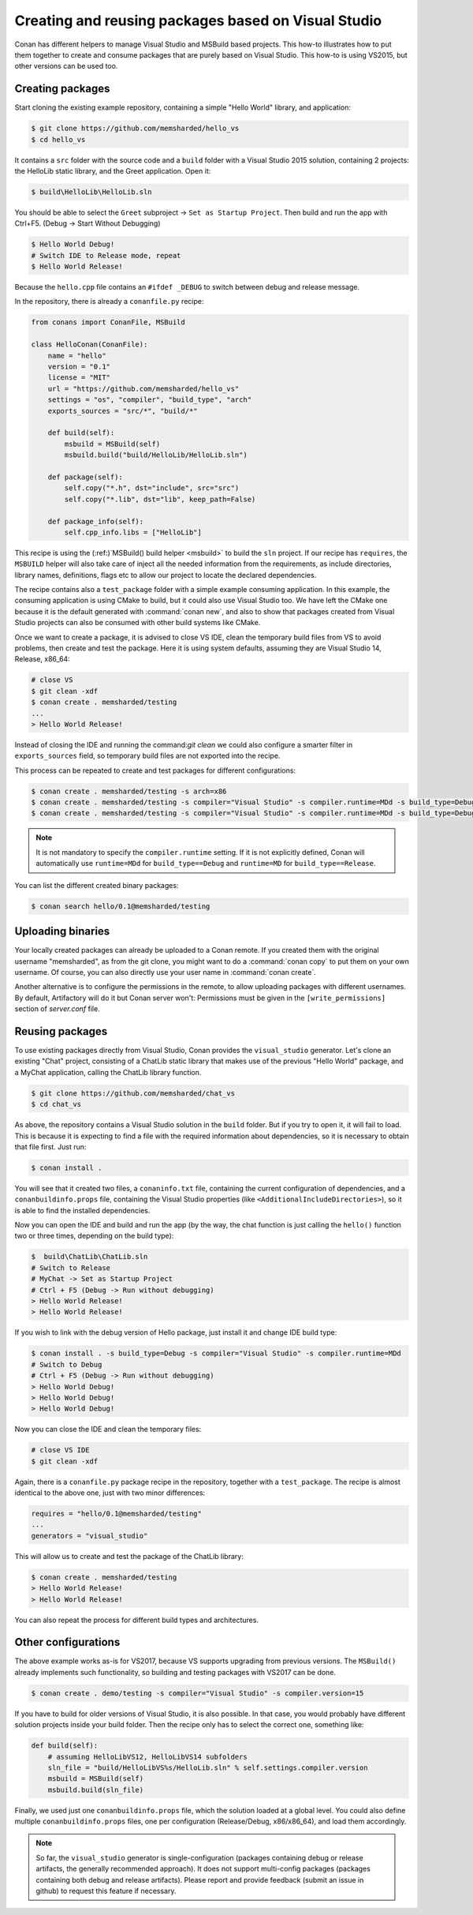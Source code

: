 .. _visual_studio_packages:

|visual_logo| Creating and reusing packages based on Visual Studio
==================================================================

Conan has different helpers to manage Visual Studio and MSBuild based projects.
This how-to illustrates how to put them together to create and consume packages that are purely
based on Visual Studio. This how-to is using VS2015, but other versions can be used too.


Creating packages
------------------

Start cloning the existing example repository, containing a simple "Hello World" library, and
application:

.. code-block:: bash

    $ git clone https://github.com/memsharded/hello_vs
    $ cd hello_vs

It contains a ``src`` folder with the source code and a ``build`` folder with a Visual Studio 2015
solution, containing 2 projects: the HelloLib static library, and the Greet application. Open it:

.. code-block:: bash

    $ build\HelloLib\HelloLib.sln

You should be able to select the ``Greet`` subproject -> ``Set as Startup Project``.
Then build and run the app with Ctrl+F5. (Debug -> Start Without Debugging)


.. code-block:: bash

    $ Hello World Debug!
    # Switch IDE to Release mode, repeat
    $ Hello World Release!

Because the ``hello.cpp`` file contains an ``#ifdef _DEBUG`` to switch between debug and release
message.

In the repository, there is already a ``conanfile.py`` recipe:

.. code-block:: python

    from conans import ConanFile, MSBuild

    class HelloConan(ConanFile):
        name = "hello"
        version = "0.1"
        license = "MIT"
        url = "https://github.com/memsharded/hello_vs"
        settings = "os", "compiler", "build_type", "arch"
        exports_sources = "src/*", "build/*"

        def build(self):
            msbuild = MSBuild(self)
            msbuild.build("build/HelloLib/HelloLib.sln")

        def package(self):
            self.copy("*.h", dst="include", src="src")
            self.copy("*.lib", dst="lib", keep_path=False)

        def package_info(self):
            self.cpp_info.libs = ["HelloLib"]


This recipe is using the (:ref:)`MSBuild() build helper <msbuild>` to build the ``sln`` project.
If our recipe has ``requires``, the ``MSBUILD`` helper will also take care of inject all the needed
information from the requirements, as include directories, library names, definitions, flags etc
to allow our project to locate the declared dependencies.

The recipe contains also a ``test_package`` folder with a simple example consuming application.
In this example, the consuming application is using CMake to build, but it could also use Visual
Studio too. We have left the CMake one because it is the default generated with
:command:`conan new`, and also to show that packages created from Visual Studio projects can also
be consumed with other build systems like CMake.

Once we want to create a package, it is advised to close VS IDE, clean the temporary build files
from VS to avoid problems, then create and test the package. Here it is using system defaults,
assuming they are Visual Studio 14, Release, x86_64:

.. code-block:: bash

   # close VS
   $ git clean -xdf
   $ conan create . memsharded/testing
   ...
   > Hello World Release!

Instead of closing the IDE and running the command:`git clean` we could also configure a smarter
filter in ``exports_sources`` field, so temporary build files are not exported into the recipe.

This process can be repeated to create and test packages for different configurations:

.. code-block:: bash

   $ conan create . memsharded/testing -s arch=x86
   $ conan create . memsharded/testing -s compiler="Visual Studio" -s compiler.runtime=MDd -s build_type=Debug
   $ conan create . memsharded/testing -s compiler="Visual Studio" -s compiler.runtime=MDd -s build_type=Debug -s arch=x86

.. note::

    It is not mandatory to specify the ``compiler.runtime`` setting. If it is not explicitly
    defined, Conan will automatically use ``runtime=MDd`` for ``build_type==Debug`` and
    ``runtime=MD`` for ``build_type==Release``.


You can list the different created binary packages:

.. code-block:: bash

    $ conan search hello/0.1@memsharded/testing

Uploading binaries
------------------

Your locally created packages can already be uploaded to a Conan remote.
If you created them with the original username "memsharded", as from the git clone, you might want
to do a :command:`conan copy` to put them on your own username. Of course, you can also directly
use your user name in :command:`conan create`.

Another alternative is to configure the permissions in the remote, to allow uploading packages
with different usernames. By default, Artifactory will do it but Conan server won't: Permissions
must be given in the ``[write_permissions]`` section of *server.conf* file.


Reusing packages
----------------

To use existing packages directly from Visual Studio, Conan provides the ``visual_studio``
generator. Let's clone an existing "Chat" project, consisting of a ChatLib static library that
makes use of the previous "Hello World" package, and a MyChat application, calling the ChatLib
library function.

.. code-block:: bash

   $ git clone https://github.com/memsharded/chat_vs
   $ cd chat_vs

As above, the repository contains a Visual Studio solution in the ``build`` folder.
But if you try to open it, it will fail to load.
This is because it is expecting to find a file with the required information about dependencies,
so it is necessary to obtain that file first. Just run:

.. code-block:: bash

    $ conan install .

You will see that it created two files, a ``conaninfo.txt`` file, containing the current
configuration of dependencies, and a ``conanbuildinfo.props`` file, containing the Visual Studio
properties (like ``<AdditionalIncludeDirectories>``), so it is able to find the installed
dependencies.

Now you can open the IDE and build and run the app (by the way, the chat function is just calling
the ``hello()`` function two or three times, depending on the build type):

.. code-block:: bash

    $  build\ChatLib\ChatLib.sln
    # Switch to Release
    # MyChat -> Set as Startup Project
    # Ctrl + F5 (Debug -> Run without debugging)
    > Hello World Release!
    > Hello World Release!

If you wish to link with the debug version of Hello package, just install it and change IDE build
type:

.. code-block:: bash

    $ conan install . -s build_type=Debug -s compiler="Visual Studio" -s compiler.runtime=MDd
    # Switch to Debug
    # Ctrl + F5 (Debug -> Run without debugging)
    > Hello World Debug!
    > Hello World Debug!
    > Hello World Debug!

Now you can close the IDE and clean the temporary files:

.. code-block:: bash

    # close VS IDE
    $ git clean -xdf

Again, there is a ``conanfile.py`` package recipe in the repository, together with a
``test_package``. The recipe is almost identical to the above one, just with two minor
differences:

.. code-block:: python

    requires = "hello/0.1@memsharded/testing"
    ...
    generators = "visual_studio"

This will allow us to create and test the package of the ChatLib library:

.. code-block:: bash

    $ conan create . memsharded/testing
    > Hello World Release!
    > Hello World Release!

You can also repeat the process for different build types and architectures.


Other configurations
---------------------

The above example works as-is for VS2017, because VS supports upgrading from previous versions.
The ``MSBuild()`` already implements such functionality, so building and testing
packages with VS2017 can be done.

.. code-block:: bash

    $ conan create . demo/testing -s compiler="Visual Studio" -s compiler.version=15


If you have to build for older versions of Visual Studio, it is also possible.
In that case, you would probably have different solution projects inside your build folder.
Then the recipe only has to select the correct one, something like:


.. code-block:: python

    def build(self):
        # assuming HelloLibVS12, HelloLibVS14 subfolders
        sln_file = "build/HelloLibVS%s/HelloLib.sln" % self.settings.compiler.version
        msbuild = MSBuild(self)
        msbuild.build(sln_file)


Finally, we used just one ``conanbuildinfo.props`` file, which the solution loaded at a global
level. You could also define multiple ``conanbuildinfo.props`` files, one per configuration
(Release/Debug, x86/x86_64), and load them accordingly.


.. note::

    So far, the ``visual_studio`` generator is single-configuration (packages containing debug
    or release artifacts, the generally recommended approach). It does not support multi-config
    packages (packages containing both debug and release artifacts). Please report and provide
    feedback (submit an issue in github) to request this feature if necessary.

.. |visual_logo| image:: ../../images/conan-visual-studio-logo.png
